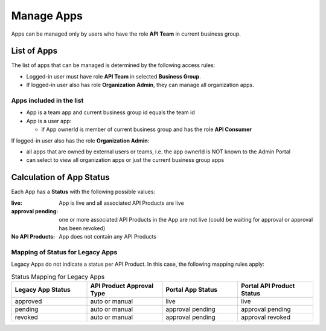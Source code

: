 .. _admin-portal-manage-apps:

Manage Apps
===========

Apps can be managed only by users who have the role **API Team** in current business group.

List of Apps
++++++++++++

The list of apps that can be managed is determined by the following access rules:

* Logged-in user must have role **API Team** in selected **Business Group**.
* If logged-in user also has role **Organization Admin**, they can manage all organization apps.

Apps included in the list
-------------------------

- App is a team app and current business group id equals the team id
- App is a user app:

  - if App ownerId is member of current business group and has the role **API Consumer**

If logged-in user also has the role **Organization Admin**:

- all apps that are owned by external users or teams, i.e. the app ownerId is NOT known to the Admin Portal
- can select to view all organization apps or just the current business group apps


Calculation of App Status
+++++++++++++++++++++++++

Each App has a **Status** with the following possible values:

:live: App is live and all associated API Products are live
:approval pending: one or more associated API Products in the App are not live (could be waiting for approval or approval has been revoked)
:No API Products: App does not contain any API Products


Mapping of Status for Legacy Apps
---------------------------------

Legacy Apps do not indicate a status per API Product. In this case, the following mapping rules apply:

.. list-table:: Status Mapping for Legacy Apps
  :widths: 50 50 50 50
  :header-rows: 1

  * - Legacy App Status
    - API Product Approval Type
    - Portal App Status
    - Portal API Product Status
  * - approved
    - auto or manual
    - live
    - live
  * - pending
    - auto or manual
    - approval pending
    - approval pending
  * - revoked
    - auto or manual
    - approval pending
    - approval revoked
